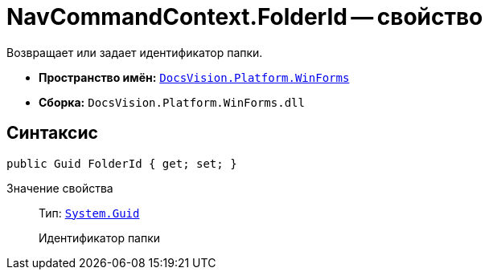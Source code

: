 = NavCommandContext.FolderId -- свойство

Возвращает или задает идентификатор папки.

* *Пространство имён:* `xref:api/DocsVision/Platform/WinForms/WinForms_NS.adoc[DocsVision.Platform.WinForms]`
* *Сборка:* `DocsVision.Platform.WinForms.dll`

== Синтаксис

[source,csharp]
----
public Guid FolderId { get; set; }
----

Значение свойства::
Тип: `http://msdn.microsoft.com/ru-ru/library/system.guid.aspx[System.Guid]`
+
Идентификатор папки
